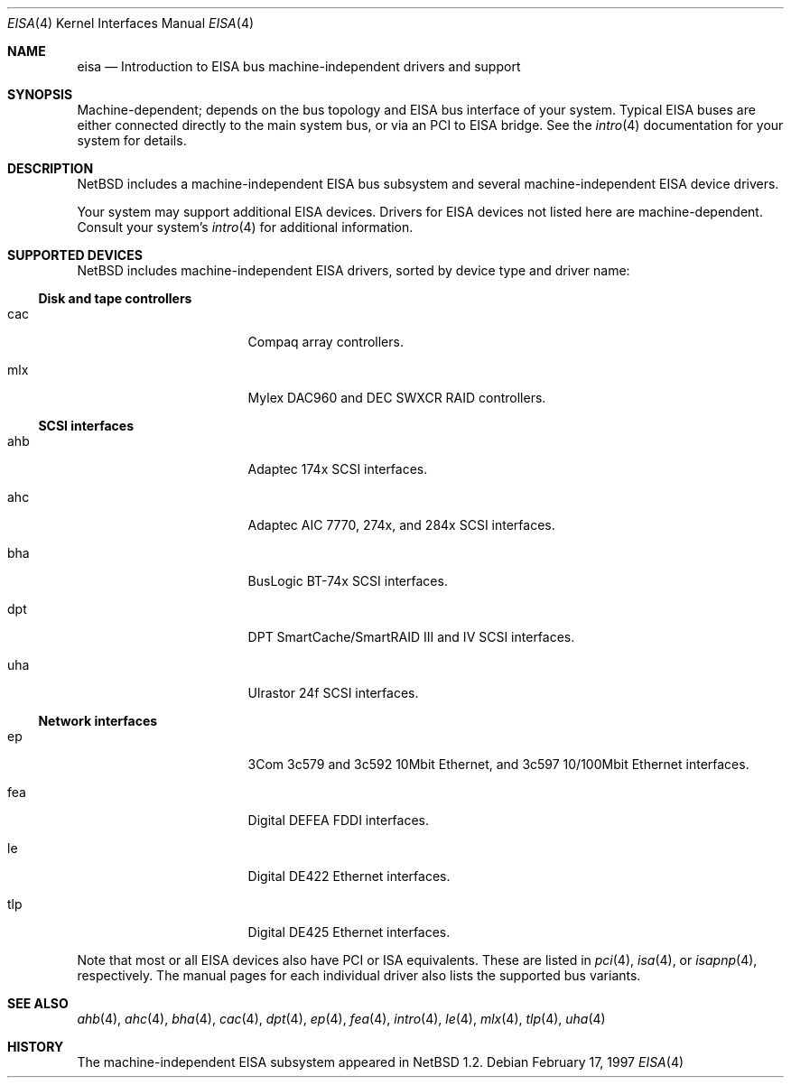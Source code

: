 .\"	$NetBSD: eisa.4,v 1.12 2002/03/06 14:43:03 wiz Exp $
.\"
.\" Copyright (c) 1997 Jonathan Stone
.\" All rights reserved.
.\"
.\" Redistribution and use in source and binary forms, with or without
.\" modification, are permitted provided that the following conditions
.\" are met:
.\" 1. Redistributions of source code must retain the above copyright
.\"    notice, this list of conditions and the following disclaimer.
.\" 2. Redistributions in binary form must reproduce the above copyright
.\"    notice, this list of conditions and the following disclaimer in the
.\"    documentation and/or other materials provided with the distribution.
.\" 3. All advertising materials mentioning features or use of this software
.\"    must display the following acknowledgements:
.\"      This product includes software developed by Jonathan Stone
.\" 4. The name of the author may not be used to endorse or promote products
.\"    derived from this software without specific prior written permission
.\"
.\" THIS SOFTWARE IS PROVIDED BY THE AUTHOR ``AS IS'' AND ANY EXPRESS OR
.\" IMPLIED WARRANTIES, INCLUDING, BUT NOT LIMITED TO, THE IMPLIED WARRANTIES
.\" OF MERCHANTABILITY AND FITNESS FOR A PARTICULAR PURPOSE ARE DISCLAIMED.
.\" IN NO EVENT SHALL THE AUTHOR BE LIABLE FOR ANY DIRECT, INDIRECT,
.\" INCIDENTAL, SPECIAL, EXEMPLARY, OR CONSEQUENTIAL DAMAGES (INCLUDING, BUT
.\" NOT LIMITED TO, PROCUREMENT OF SUBSTITUTE GOODS OR SERVICES; LOSS OF USE,
.\" DATA, OR PROFITS; OR BUSINESS INTERRUPTION) HOWEVER CAUSED AND ON ANY
.\" THEORY OF LIABILITY, WHETHER IN CONTRACT, STRICT LIABILITY, OR TORT
.\" (INCLUDING NEGLIGENCE OR OTHERWISE) ARISING IN ANY WAY OUT OF THE USE OF
.\" THIS SOFTWARE, EVEN IF ADVISED OF THE POSSIBILITY OF SUCH DAMAGE.
.\"
.Dd February 17, 1997
.Dt EISA 4
.Os
.Sh NAME
.Nm eisa
.Nd Introduction to EISA bus machine-independent drivers and support
.Sh SYNOPSIS
Machine-dependent; depends on the bus topology and
.Tn EISA
bus interface of your system.  Typical
.Tn EISA
buses are either connected directly
to the main system bus, or via an
.Tn PCI
to
.Tn EISA
bridge.  See the
.Xr intro 4
documentation for your system for details.
.Sh DESCRIPTION
.Nx
includes a machine-independent
.Tn EISA
bus subsystem and several machine-independent
.Tn EISA
device drivers.
.Pp
Your system may support additional
.Tn EISA
devices.
Drivers for
.Tn EISA
devices not listed here are machine-dependent.
Consult your system's
.Xr intro 4
for additional information.
.Sh SUPPORTED DEVICES
.Nx
includes machine-independent
.Tn EISA
drivers, sorted by device type
and driver name:
.Ss Disk and tape controllers
.Bl -tag -width pcdisplay -offset indent
.It cac
Compaq array controllers.
.It mlx
Mylex DAC960 and DEC SWXCR RAID controllers.
.El
.Ss SCSI interfaces
.Bl -tag -width pcdisplay -offset indent
.It ahb
Adaptec 174x
.Tn SCSI
interfaces.
.It ahc
Adaptec AIC 7770, 274x, and 284x
.Tn SCSI
interfaces.
.It bha
BusLogic BT-74x
.Tn SCSI
interfaces.
.It dpt
DPT SmartCache/SmartRAID III and IV
.Tn SCSI
interfaces.
.It uha
Ulrastor 24f
.Tn SCSI
interfaces.
.El
.Ss Network interfaces
.Bl -tag -width pcdisplay -offset indent
.It ep
3Com 3c579 and 3c592 10Mbit
.Tn Ethernet ,
and 3c597 10/100Mbit
.Tn Ethernet
interfaces.
.It fea
Digital DEFEA FDDI interfaces.
.It le
Digital DE422
.Tn Ethernet
interfaces.
.It tlp
Digital DE425
.Tn Ethernet
interfaces.
.El
.Pp
Note that most or all
.Tn EISA
devices also have
.Tn PCI
or
.Tn ISA
equivalents.
These are listed in
.Xr pci 4 ,
.Xr isa 4 ,
or
.Xr isapnp 4 ,
respectively.  The manual pages for each individual driver also lists the
supported bus variants.
.Sh SEE ALSO
.Xr ahb 4 ,
.Xr ahc 4 ,
.Xr bha 4 ,
.Xr cac 4 ,
.Xr dpt 4 ,
.Xr ep 4 ,
.Xr fea 4 ,
.Xr intro 4 ,
.Xr le 4 ,
.Xr mlx 4 ,
.Xr tlp 4 ,
.Xr uha 4
.Sh HISTORY
The machine-independent
.Tn EISA
subsystem appeared in
.Nx 1.2 .
